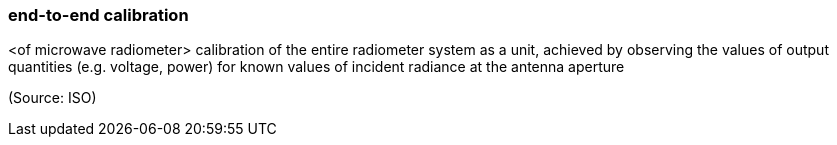 === end-to-end calibration

<of microwave radiometer> calibration of the entire radiometer system as a unit, achieved by observing the values of output quantities (e.g. voltage, power) for known values of incident radiance at the antenna aperture

(Source: ISO)

